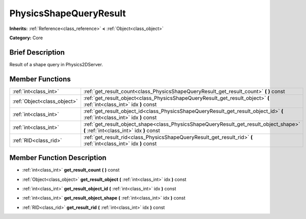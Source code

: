 .. Generated automatically by doc/tools/makerst.py in Godot's source tree.
.. DO NOT EDIT THIS FILE, but the PhysicsShapeQueryResult.xml source instead.
.. The source is found in doc/classes or modules/<name>/doc_classes.

.. _class_PhysicsShapeQueryResult:

PhysicsShapeQueryResult
=======================

**Inherits:** :ref:`Reference<class_reference>` **<** :ref:`Object<class_object>`

**Category:** Core

Brief Description
-----------------

Result of a shape query in Physics2DServer.

Member Functions
----------------

+------------------------------+-------------------------------------------------------------------------------------------------------------------------------------+
| :ref:`int<class_int>`        | :ref:`get_result_count<class_PhysicsShapeQueryResult_get_result_count>`  **(** **)** const                                          |
+------------------------------+-------------------------------------------------------------------------------------------------------------------------------------+
| :ref:`Object<class_object>`  | :ref:`get_result_object<class_PhysicsShapeQueryResult_get_result_object>`  **(** :ref:`int<class_int>` idx  **)** const             |
+------------------------------+-------------------------------------------------------------------------------------------------------------------------------------+
| :ref:`int<class_int>`        | :ref:`get_result_object_id<class_PhysicsShapeQueryResult_get_result_object_id>`  **(** :ref:`int<class_int>` idx  **)** const       |
+------------------------------+-------------------------------------------------------------------------------------------------------------------------------------+
| :ref:`int<class_int>`        | :ref:`get_result_object_shape<class_PhysicsShapeQueryResult_get_result_object_shape>`  **(** :ref:`int<class_int>` idx  **)** const |
+------------------------------+-------------------------------------------------------------------------------------------------------------------------------------+
| :ref:`RID<class_rid>`        | :ref:`get_result_rid<class_PhysicsShapeQueryResult_get_result_rid>`  **(** :ref:`int<class_int>` idx  **)** const                   |
+------------------------------+-------------------------------------------------------------------------------------------------------------------------------------+

Member Function Description
---------------------------

.. _class_PhysicsShapeQueryResult_get_result_count:

- :ref:`int<class_int>`  **get_result_count**  **(** **)** const

.. _class_PhysicsShapeQueryResult_get_result_object:

- :ref:`Object<class_object>`  **get_result_object**  **(** :ref:`int<class_int>` idx  **)** const

.. _class_PhysicsShapeQueryResult_get_result_object_id:

- :ref:`int<class_int>`  **get_result_object_id**  **(** :ref:`int<class_int>` idx  **)** const

.. _class_PhysicsShapeQueryResult_get_result_object_shape:

- :ref:`int<class_int>`  **get_result_object_shape**  **(** :ref:`int<class_int>` idx  **)** const

.. _class_PhysicsShapeQueryResult_get_result_rid:

- :ref:`RID<class_rid>`  **get_result_rid**  **(** :ref:`int<class_int>` idx  **)** const


